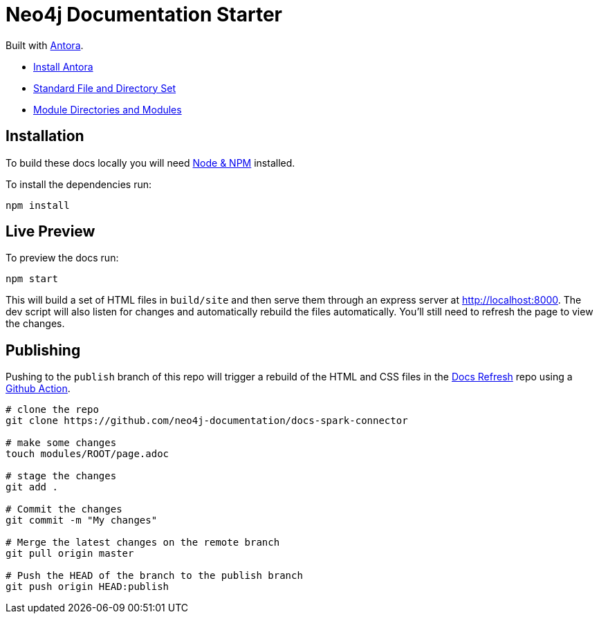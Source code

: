 = Neo4j Documentation Starter

Built with link:https://antora.org/[Antora^].

- link:https://docs.antora.org/antora/latest/install/install-antora/[Install Antora]
- link:https://docs.antora.org/antora/2.3/standard-directories/[Standard File and Directory Set^]
- link:https://docs.antora.org/antora/2.3/module-directories/[Module Directories and Modules^]

== Installation

To build these docs locally you will need link:https://nodejs.org/en/download/package-manager/[Node & NPM^] installed.

To install the dependencies run:

[source,sh]
npm install


== Live Preview

To preview the docs run:

[source,sh]
npm start


This will build a set of HTML files in `build/site` and then serve them through an express server at http://localhost:8000.
The dev script will also listen for changes and automatically rebuild the files automatically.
You'll still need to refresh the page to view the changes.


== Publishing

Pushing to the `publish` branch of this repo will trigger a rebuild of the HTML and CSS files in the link:https://github.com/neo4j-documentation/docs-refresh[Docs Refresh^] repo using a link:.github/[Github Action].


[source,sh]
----
# clone the repo
git clone https://github.com/neo4j-documentation/docs-spark-connector

# make some changes
touch modules/ROOT/page.adoc

# stage the changes
git add .

# Commit the changes
git commit -m "My changes"

# Merge the latest changes on the remote branch
git pull origin master

# Push the HEAD of the branch to the publish branch
git push origin HEAD:publish
----


